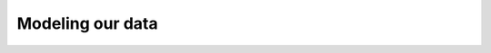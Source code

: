 .. _ref_quickstart_modeling:

=================
Modeling our data
=================

.. edb:split-section::

  Our flashcards application has a simple data model, but it's interesting enough to get a taste of many of the features of the Gel schema language. We have a ``Card`` type that describes an single flashcard, which for now contains two required string properties: ``front`` and ``back``. Each ``Card`` belongs to a ``Deck``, and there is a natural ordering to the cards in a given deck.

  Starting with this simple model, let's express these types in the ``default.gel`` schema file.

  .. code-block:: sdl-diff
    :caption: dbschema/default.gel

      module default {
    +   type Deck {
    +     required name: str;
    +     description: str;
    +   };

    +   type Card {
    +     required order: int64;
    +     required front: str;
    +     required back: str;

    +     required deck: Deck;
    +   }
      };

.. edb:split-section::

  Now that we've written our first version of our data model's schema, we will create a migration to apply this schema to the database. When making changes to our schema, the CLI migration tool will ask some questions to ensure that the changes we are making are what we expect. Since we had an empty schema before, the CLI will skip asking any questions and simply create the migration file.

  .. code-block:: sh

      $ npx gel migration create
      Created ./dbschema/migrations/00001-m125ajr.edgeql, id: m125ajrbqp7ov36s7aniefxc376ofxdlketzspy4yddd3hrh4lxmla
      $ npx gel migrate
      Applying m125ajrbqp7ov36s7aniefxc376ofxdlketzspy4yddd3hrh4lxmla (00001-m125ajr.edgeql)
      ... parsed
      ... applied


.. edb:split-section::

  Let's take a look at the schema we've generated in our built-in database UI. We can use this tool to visualize our data model and see the object types and links we've defined.

  .. code-block:: sh

      $ npx gel ui
